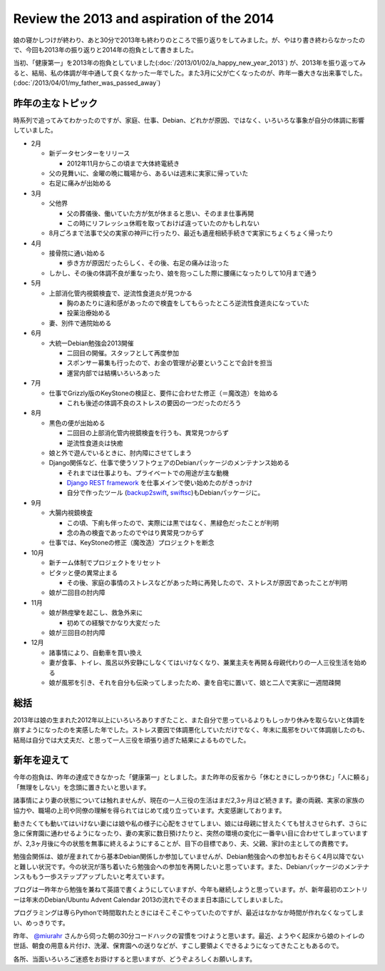 Review the 2013 and aspiration of the 2014
==========================================

娘の寝かしつけが終わり、あと30分で2013年も終わりのところで振り返りをしてみました。が、やはり書き終わらなかったので、今回も2013年の振り返りと2014年の抱負として書きました。

当初、「健康第一」を2013年の抱負としていました(:doc:`/2013/01/02/a_happy_new_year_2013`) が、2013年を振り返ってみると、結局、私の体調が年中通して良くなかった一年でした。また3月に父が亡くなったのが、昨年一番大きな出来事でした。(:doc:`/2013/04/01/my_father_was_passed_away`)


昨年の主なトピック
------------------

時系列で追ってみてわかったのですが、家庭、仕事、Debian、どれかが原因、ではなく、いろいろな事象が自分の体調に影響していました。

* 2月

  * 新データセンターをリリース

    * 2012年11月からこの頃まで大体終電続き

  * 父の見舞いに、金曜の晩に職場から、あるいは週末に実家に帰っていた
  * 右足に痛みが出始める

* 3月

  * 父他界

    * 父の葬儀後、働いていた方が気が休まると思い、そのまま仕事再開
    * この時にリフレッシュ休暇を取っておけば違っていたのかもしれない

  * 8月ごろまで法事で父の実家の神戸に行ったり、最近も遺産相続手続きで実家にちょくちょく帰ったり

* 4月

  * 接骨院に通い始める

    * 歩き方が原因だったらしく、その後、右足の痛みは治った

  * しかし、その後の体調不良が重なったり、娘を抱っこした際に腰痛になったりして10月まで通う

* 5月

  * 上部消化管内視鏡検査で、逆流性食道炎が見つかる

    * 胸のあたりに違和感があったので検査をしてもらったところ逆流性食道炎になっていた
    * 投薬治療始める

  * 妻、別件で通院始める

* 6月

  * 大統一Debian勉強会2013開催

    * 二回目の開催。スタッフとして再度参加
    * スポンサー募集も行ったので、お金の管理が必要ということで会計を担当
    * 運営内部では結構いろいろあった

* 7月

  * 仕事でGrizzly版のKeyStoneの検証と、要件に合わせた修正（＝魔改造）を始める

    * これも後述の体調不良のストレスの要因の一つだったのだろう

* 8月

  * 黒色の便が出始める

    * 二回目の上部消化管内視鏡検査を行うも、異常見つからず
    * 逆流性食道炎は快癒

  * 娘と外で遊んでいるときに、肘内障にさせてしまう

  * Django関係など、仕事で使うソフトウェアのDebianパッケージのメンテナンス始める

    * それまでは仕事よりも、プライベートでの用途が主な動機
    * `Django REST framework <http://django-rest-framework.org/>`_ を仕事メインで使い始めたのがきっかけ
    * 自分で作ったツール (`backup2swift <http://packages.qa.debian.org/b/backup2swift.html>`_, `swiftsc <http://packages.qa.debian.org/s/swiftsc.html>`_)もDebianパッケージに。

* 9月

  * 大腸内視鏡検査

    * この頃、下痢も伴ったので、実際には黒ではなく、黒緑色だったことが判明
    * 念の為の検査であったのでやはり異常見つからず

  * 仕事では、KeyStoneの修正（魔改造）プロジェクトを断念

* 10月

  * 新チーム体制でプロジェクトをリセット
  * ピタッと便の異常止まる

    * その後、家庭の事情のストレスなどがあった時に再発したので、ストレスが原因であったことが判明

  * 娘が二回目の肘内障

* 11月

  * 娘が熱痙攣を起こし、救急外来に

    * 初めての経験でかなり大変だった

  * 娘が三回目の肘内障

* 12月

  * 諸事情により、自動車を買い換え
  * 妻が食事、トイレ、風呂以外安静にしなくてはいけなくなり、兼業主夫を再開＆母親代わりの一人三役生活を始める
  * 娘が風邪を引き、それを自分も伝染ってしまったため、妻を自宅に置いて、娘と二人で実家に一週間疎開


総括
----

2013年は娘の生まれた2012年以上にいろいろありすぎたこと、また自分で思っているよりもしっかり休みを取らないと体調を崩すようになったのを実感した年でした。ストレス要因で体調悪化していただけでなく、年末に風邪をひいて体調崩したのも、結局は自分では大丈夫だ、と思って一人三役を頑張り過ぎた結果によるものでした。

新年を迎えて
------------

今年の抱負は、昨年の達成できなかった「健康第一」としました。また昨年の反省から「休むときにしっかり休む」「人に頼る」「無理をしない」を念頭に置きたいと思います。

諸事情により妻の状態については触れませんが、現在の一人三役の生活はまだ2,3ヶ月ほど続きます。妻の両親、実家の家族の協力や、職場の上司や同僚の理解を得られてはじめて成り立っています。大変感謝しております。

動きたくても動いてはいけない妻には娘や私の様子に心配をさせてしまい、娘には母親に甘えたくても甘えさせられず、さらに急に保育園に通わせるようになったり、妻の実家に数日預けたりと、突然の環境の変化に一番辛い目に合わせてしまっていますが、2,3ヶ月後に今の状態を無事に終えるようにすることが、目下の目標であり、夫、父親、家計の主としての責務です。

勉強会関係は、娘が産まれてから基本Debian関係しか参加していませんが、Debian勉強会への参加もおそらく4月以降でないと難しい状況です。今の状況が落ち着いたら勉強会への参加を再開したいと思っています。また、Debianパッケージのメンテナンスももう一歩ステップアップしたいと考えています。

ブログは一昨年から勉強を兼ねて英語で書くようにしていますが、今年も継続しようと思っています。が、新年最初のエントリーは年末のDebian/Ubuntu Advent Calendar 2013の流れでそのまま日本語にしてしまいました。

プログラミングは専らPythonで時間取れたときにはそこそこやっていたのですが、最近はなかなか時間が作れなくなってしまい、めっきりです。

.. image:: /img/github-contributions-2013.png

昨年、 `@miurahr <https://twitter.com/miurahr>`_ さんから伺った朝の30分コードハックの習慣をつけようと思います。最近、ようやく起床から娘のトイレの世話、朝食の用意＆片付け、洗濯、保育園への送りなどが、すこし要領よくできるようになってきたこともあるので。

各所、当面いろいろご迷惑をお掛けすると思いますが、どうぞよろしくお願いします。


.. author:: default 
.. categories:: life
.. tags:: work, Debian
.. comments::

